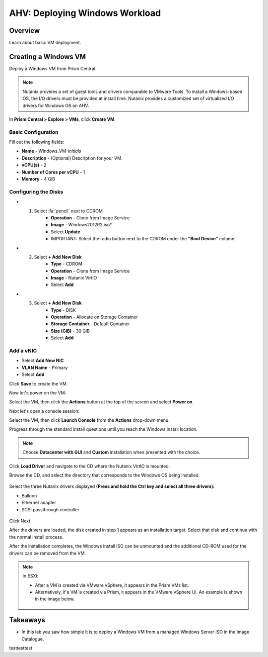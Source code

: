 .. _lab_deploy_windows_workloads:

--------------------------------
AHV: Deploying Windows Workload
--------------------------------

Overview
++++++++

Learn about basic VM deployment.

Creating a Windows VM
+++++++++++++++++++++

Deploy a Windows VM from Prism Central.

.. note::

  Nutanix provides a set of guest tools and drivers comparable to VMware Tools. To install a Windows-based OS, the I/O drivers must be provided at install time. Nutanix provides a customized set of virtualized I/O drivers for Windows OS on AHV.

In **Prism Central > Explore > VMs**, click **Create VM**.

Basic Configuration
................

Fill out the following fields:

- **Name** - Windows_VM-*initials*
- **Description** - (Optional) Description for your VM.
- **vCPU(s)** - 2
- **Number of Cores per vCPU** - 1
- **Memory** - 4 GiB

Configuring the Disks
................

- 1) Select :fa:`pencil` next to CDROM
      - **Operation** - Clone from Image Service
      - **Image** - Windows2012R2.iso*
      - Select **Update**
      - IMPORTANT: Select the radio button next to the CDROM under the **"Boot Device"** column!

- 2) Select **+ Add New Disk**
      - **Type** - CDROM
      - **Operation** - Clone from Image Service
      - **Image** - Nutanix VirtIO
      - Select **Add**

- 3) Select **+ Add New Disk**
      - **Type** - DISK
      - **Operation** - Allocate on Storage Container
      - **Storage Container** - Default Container
      - **Size (GiB)** - 30 GiB
      - Select **Add**

Add a vNIC
................

- Select **Add New NIC**
- **VLAN Name** - Primary
- Select **Add**

Click **Save** to create the VM.


Now let's power on the VM:

Select the VM, then click the **Actions** button at the top of the screen and select **Power on**.


Next let's open a console session:

Select the VM, then click **Launch Console** from the **Actions** drop-down menu.

Progress through the standard install questions until you reach the Windows install location.

.. note::
  Choose **Datacenter with GUI** and **Custom** installation when presented with the choice.

Click **Load Driver** and navigate to the CD where the Nutanix VirtIO is mounted.

Browse the CD, and select the directory that corresponds to the Windows OS being installed.

.. figure:: images/deploy_workloads_05.png

.. figure:: images/deploy_workloads_06.png

Select the three Nutanix drivers displayed **(Press and hold the Ctrl key and select all three drivers):**

- Balloon
- Ethernet adapter
- SCSI passthrough controller

.. figure:: images/deploy_workloads_07.png

Click Next.

After the drivers are loaded, the disk created in step 1 appears as an installation target. Select that disk and continue with the normal install process.

After the installation completes, the Windows install ISO can be unmounted and the additional CD-ROM used for the drivers can be removed from the VM.

.. note::

  In ESXi:

  - After a VM is created via VMware vSphere, it appears in the Prism VMs list.
  - Alternatively, if a VM is created via Prism, it appears in the VMware vSphere UI. An example is shown in the image below.
  .. figure:: images/deploy_workloads_08.png

Takeaways
+++++++++

- In this lab you saw how simple it is to deploy a Windows VM from a managed Windows Server ISO in the Image Catalogue.
testtesttest
